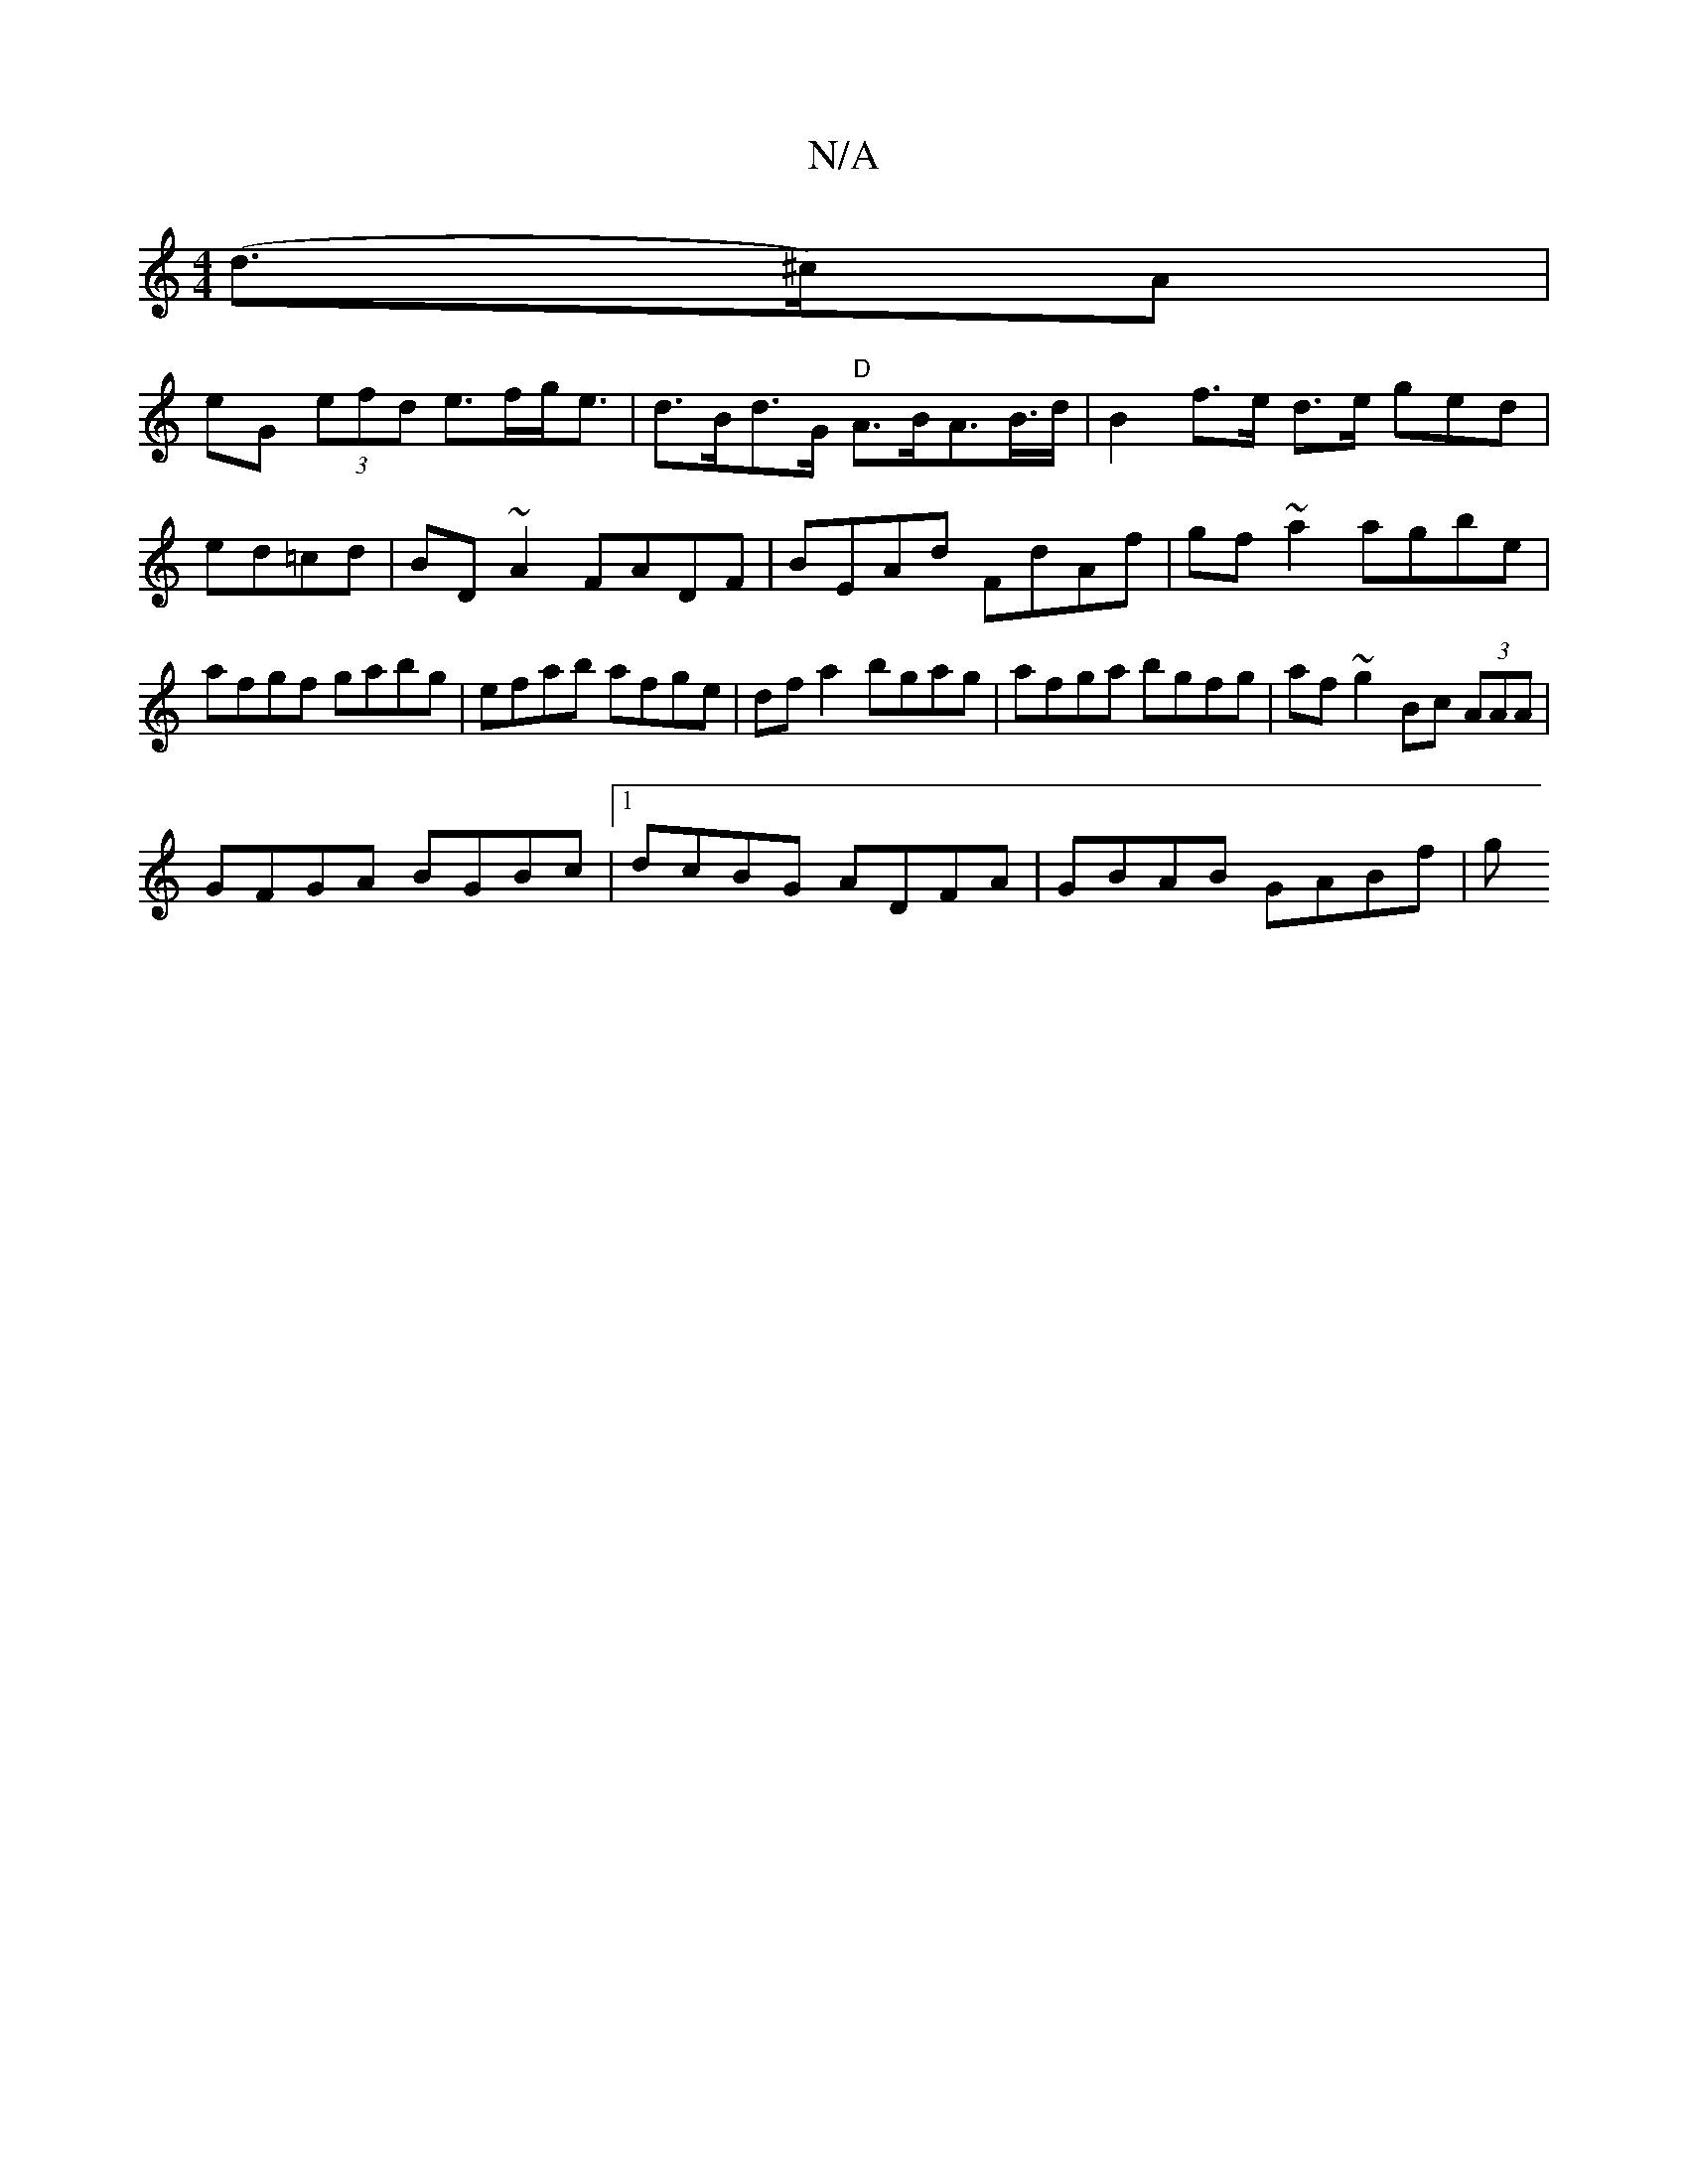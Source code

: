 X:1
T:N/A
M:4/4
R:N/A
K:Cmajor
 (d>^c)A|
eG (3efd e>fg<e | d>Bd>G "D"A>BA>2B>d| B2 f>e d>e g}ed|ed=cd|BD ~A2 FADF|BEAd FdAf|gf~a2 agbe|afgf gabg|efab afge|dfa2 bgag|afga bgfg|af ~g2 Bc (3AAA |
GFGA BGBc |1 dcBG ADFA | GBAB GABf | g